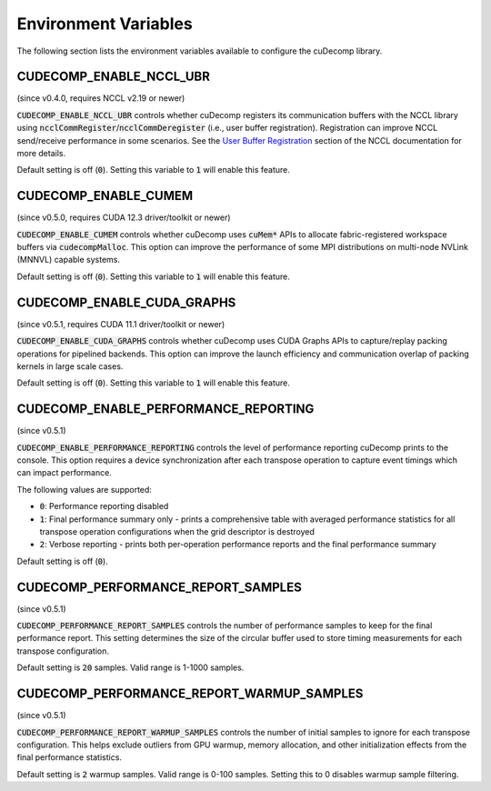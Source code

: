 .. _env-var-section-ref:

Environment Variables
==============================

The following section lists the environment variables available to configure the cuDecomp library.

CUDECOMP_ENABLE_NCCL_UBR
------------------------
(since v0.4.0, requires NCCL v2.19 or newer)

:code:`CUDECOMP_ENABLE_NCCL_UBR` controls whether cuDecomp registers its communication buffers with the NCCL library using :code:`ncclCommRegister`/:code:`ncclCommDeregister` (i.e., user buffer registration).
Registration can improve NCCL send/receive performance in some scenarios. See the `User Buffer Registration <https://docs.nvidia.com/deeplearning/nccl/user-guide/docs/usage/bufferreg.html>`_
section of the NCCL documentation for more details.

Default setting is off (:code:`0`). Setting this variable to :code:`1` will enable this feature.

CUDECOMP_ENABLE_CUMEM
------------------------
(since v0.5.0, requires CUDA 12.3 driver/toolkit or newer)

:code:`CUDECOMP_ENABLE_CUMEM` controls whether cuDecomp uses :code:`cuMem*` APIs to allocate fabric-registered workspace buffers via :code:`cudecompMalloc`. This option can improve the performance of
some MPI distributions on multi-node NVLink (MNNVL) capable systems.

Default setting is off (:code:`0`). Setting this variable to :code:`1` will enable this feature.

CUDECOMP_ENABLE_CUDA_GRAPHS
---------------------------
(since v0.5.1, requires CUDA 11.1 driver/toolkit or newer)

:code:`CUDECOMP_ENABLE_CUDA_GRAPHS` controls whether cuDecomp uses CUDA Graphs APIs to capture/replay packing operations for pipelined backends. This option can improve the launch efficiency
and communication overlap of packing kernels in large scale cases.

Default setting is off (:code:`0`). Setting this variable to :code:`1` will enable this feature.

CUDECOMP_ENABLE_PERFORMANCE_REPORTING
-------------------------------------
(since v0.5.1)

:code:`CUDECOMP_ENABLE_PERFORMANCE_REPORTING` controls the level of performance reporting cuDecomp prints to the console. This option requires a device synchronization after each transpose operation to capture event timings which can impact performance.

The following values are supported:

- :code:`0`: Performance reporting disabled
- :code:`1`: Final performance summary only - prints a comprehensive table with averaged performance statistics for all transpose operation configurations when the grid descriptor is destroyed
- :code:`2`: Verbose reporting - prints both per-operation performance reports and the final performance summary

Default setting is off (:code:`0`).

CUDECOMP_PERFORMANCE_REPORT_SAMPLES
-----------------------------------
(since v0.5.1)

:code:`CUDECOMP_PERFORMANCE_REPORT_SAMPLES` controls the number of performance samples to keep for the final performance report. This setting determines the size of the circular buffer used to store timing measurements for each transpose configuration.

Default setting is :code:`20` samples. Valid range is 1-1000 samples.

CUDECOMP_PERFORMANCE_REPORT_WARMUP_SAMPLES
------------------------------------------
(since v0.5.1)

:code:`CUDECOMP_PERFORMANCE_REPORT_WARMUP_SAMPLES` controls the number of initial samples to ignore for each transpose configuration. This helps exclude outliers from GPU warmup, memory allocation, and other initialization effects from the final performance statistics.

Default setting is :code:`2` warmup samples. Valid range is 0-100 samples. Setting this to 0 disables warmup sample filtering.
